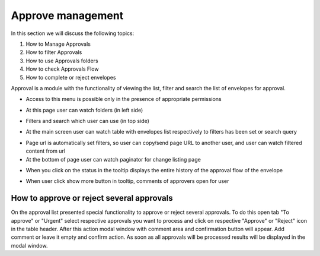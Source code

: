 ===================
Approve management
===================

In this section we will discuss the following topics:

1. How to Manage Approvals
2. How to filter Approvals
3. How to use Approvals folders
4. How to check Approvals Flow
5. How to complete or reject envelopes

Approval is a module with the functionality of viewing the list, filter and search the list of envelopes for approval.


* Access to this menu is possible only in the presence of appropriate permissions

.. image:: pic_approveManagement/approve-page.png
   :width: 600
   :align: center

* At this page user can watch folders (in left side)

.. image:: pic_approveManagement/approve-folder.png
   :width: 600
   :align: center

* Filters and search which user can use (in top side)

.. image:: pic_approveManagement/approve-filters.png
   :width: 600
   :align: center

* At the main screen user can watch table with envelopes list respectively to filters has been set or search query

.. image:: pic_approveManagement/approve-list-row.png
   :width: 600
   :align: center

* Page url is automatically set filters, so user can copy/send page URL to another user, and user can watch filtered content from url

* At the bottom of page user can watch paginator for change listing page

.. image:: pic_approveManagement/approve-paginator.png
   :width: 600
   :align: center

* When you click on the status in the tooltip displays the entire history of the approval flow of the envelope

.. image:: pic_approveManagement/status-view.png
   :width: 600
   :align: center

* When user click show more button in tooltip, comments of approvers open for user

How to approve or reject several approvals
==========================================

On the approval list presented special functionality to approve or reject several approvals. To do this open tab "To approve" or "Urgent" select respective approvals you want to process and click on respective "Approve" or "Reject" icon in the table header. After this action modal window with comment area and confirmation button will appear. Add comment or leave it empty and confirm action. As soon as all approvals will be processed results will be displayed in the modal window.